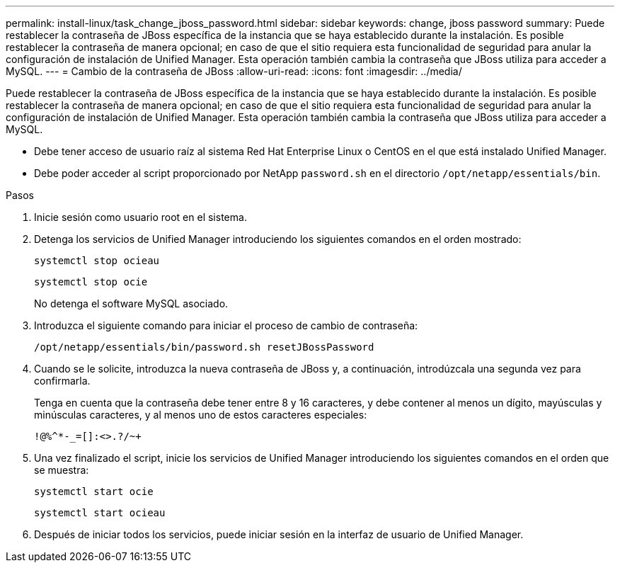 ---
permalink: install-linux/task_change_jboss_password.html 
sidebar: sidebar 
keywords: change, jboss password 
summary: Puede restablecer la contraseña de JBoss específica de la instancia que se haya establecido durante la instalación. Es posible restablecer la contraseña de manera opcional; en caso de que el sitio requiera esta funcionalidad de seguridad para anular la configuración de instalación de Unified Manager. Esta operación también cambia la contraseña que JBoss utiliza para acceder a MySQL. 
---
= Cambio de la contraseña de JBoss
:allow-uri-read: 
:icons: font
:imagesdir: ../media/


[role="lead"]
Puede restablecer la contraseña de JBoss específica de la instancia que se haya establecido durante la instalación. Es posible restablecer la contraseña de manera opcional; en caso de que el sitio requiera esta funcionalidad de seguridad para anular la configuración de instalación de Unified Manager. Esta operación también cambia la contraseña que JBoss utiliza para acceder a MySQL.

* Debe tener acceso de usuario raíz al sistema Red Hat Enterprise Linux o CentOS en el que está instalado Unified Manager.
* Debe poder acceder al script proporcionado por NetApp `password.sh` en el directorio `/opt/netapp/essentials/bin`.


.Pasos
. Inicie sesión como usuario root en el sistema.
. Detenga los servicios de Unified Manager introduciendo los siguientes comandos en el orden mostrado:
+
`systemctl stop ocieau`

+
`systemctl stop ocie`

+
No detenga el software MySQL asociado.

. Introduzca el siguiente comando para iniciar el proceso de cambio de contraseña:
+
`/opt/netapp/essentials/bin/password.sh resetJBossPassword`

. Cuando se le solicite, introduzca la nueva contraseña de JBoss y, a continuación, introdúzcala una segunda vez para confirmarla.
+
Tenga en cuenta que la contraseña debe tener entre 8 y 16 caracteres, y debe contener al menos un dígito, mayúsculas y minúsculas caracteres, y al menos uno de estos caracteres especiales:

+
`+!@%^*-_+=[]:<>.?/~+`

. Una vez finalizado el script, inicie los servicios de Unified Manager introduciendo los siguientes comandos en el orden que se muestra:
+
`systemctl start ocie`

+
`systemctl start ocieau`

. Después de iniciar todos los servicios, puede iniciar sesión en la interfaz de usuario de Unified Manager.

